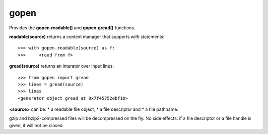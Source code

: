 =====
gopen
=====
Provides the **gopen.readable()** and **gopen.gread()** functions.

**readable(source)** returns a context manager that supports `with` statements::

  >>> with gopen.readable(source) as f:
  >>>     <read from f>

**gread(source)** returns an interator over input lines::

  >>> from gopen import gread
  >>> lines = gread(source)
  >>> lines
  <generator object gread at 0x7f45752ebf10>

**<source>** can be:
* a readable file object,
* a file descriptor and
* a file pathname.

gzip and bzip2-compressed files will be decompressed on the fly.
No side effects: if a file descriptor or a file handle is given,
it will not be closed.
